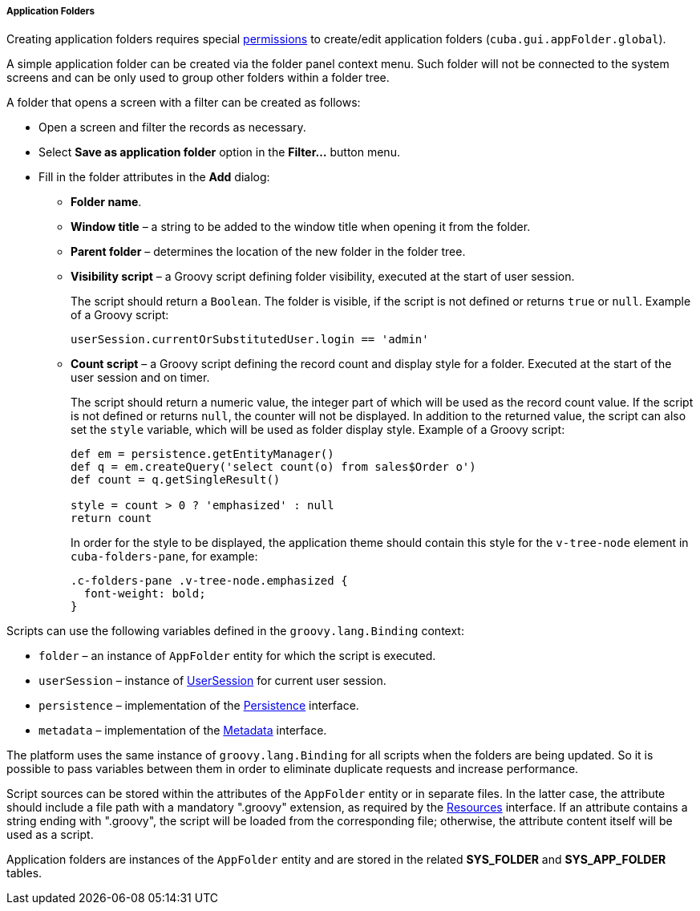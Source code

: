 :sourcesdir: ../../../../../source

[[application_folder]]
===== Application Folders

Creating application folders requires special <<permissions,permissions>> to create/edit application folders (`cuba.gui.appFolder.global`).

A simple application folder can be created via the folder panel context menu. Such folder will not be connected to the system screens and can be only used to group other folders within a folder tree.

A folder that opens a screen with a filter can be created as follows:

* Open a screen and filter the records as necessary.

* Select *Save as application folder* option in the *Filter...* button menu.

* Fill in the folder attributes in the *Add* dialog:

** *Folder name*.

** *Window title* – a string to be added to the window title when opening it from the folder.

** *Parent folder* – determines the location of the new folder in the folder tree.

** *Visibility script* – a Groovy script defining folder visibility, executed at the start of user session.
+
The script should return a `Boolean`. The folder is visible, if the script is not defined or returns `true` or `null`. Example of a Groovy script:
+
[source, groovy]
----
userSession.currentOrSubstitutedUser.login == 'admin'
----

** *Count script* – a Groovy script defining the record count and display style for a folder. Executed at the start of the user session and on timer.
+
The script should return a numeric value, the integer part of which will be used as the record count value. If the script is not defined or returns `null`, the counter will not be displayed. In addition to the returned value, the script can also set the `style` variable, which will be used as folder display style. Example of a Groovy script:
+
[source, java]
----
def em = persistence.getEntityManager()
def q = em.createQuery('select count(o) from sales$Order o')
def count = q.getSingleResult()

style = count > 0 ? 'emphasized' : null
return count
----
+
In order for the style to be displayed, the application theme should contain this style for the `v-tree-node` element in `cuba-folders-pane`, for example:
+
[source, css]
----
.c-folders-pane .v-tree-node.emphasized {
  font-weight: bold;
}
----

Scripts can use the following variables defined in the `groovy.lang.Binding` context:

* `folder` – an instance of `AppFolder` entity for which the script is executed.

* `userSession` – instance of <<userSession,UserSession>> for current user session.

* `persistence` – implementation of the <<persistence,Persistence>> interface.

* `metadata` – implementation of the <<metadata,Metadata>> interface.

The platform uses the same instance of `groovy.lang.Binding` for all scripts when the folders are being updated. So it is possible to pass variables between them in order to eliminate duplicate requests and increase performance.

Script sources can be stored within the attributes of the `AppFolder` entity or in separate files. In the latter case, the attribute should include a file path with a mandatory ".groovy" extension, as required by the <<resources,Resources>> interface. If an attribute contains a string ending with ".groovy", the script will be loaded from the corresponding file; otherwise, the attribute content itself will be used as a script.

Application folders are instances of the `AppFolder` entity and are stored in the related *SYS_FOLDER* and *SYS_APP_FOLDER* tables.

